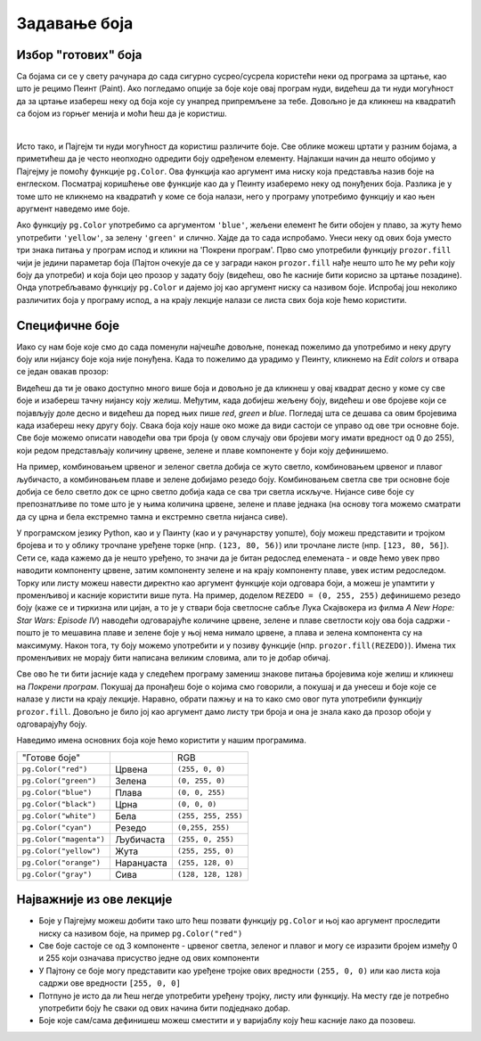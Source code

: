 Задавање боја
=============

Избор "готових" боја
--------------------


Са бојама си се у свету рачунара до сада сигурно сусрео/сусрела користећи неки од програма за цртање, као што је рецимо Пеинт (Paint). Ако погледамо опције за боје које овај програм нуди, видећеш да ти нуди могућност да за цртање изабереш неку од боја које су унапред припремљене за тебе. Довољно је да кликнеш на квадратић са бојом из горњег менија и моћи ћеш да је користиш. 

.. image:: ../../_images/paint3.jpg
   :align: center
   :width: 700px

|

Исто тако, и Пајгејм ти нуди могућност да користиш различите боје. Све облике можеш цртати у разним бојама, а приметићеш да је често неопходно одредити боју одређеном елементу. Најлакши начин да нешто обојимо у Пајгејму је помоћу функције ``pg.Color``. Ова функција као аргумент има ниску која представља назив боје на енглеском. Посматрај коришћење ове функције као да у Пеинту изаберемо неку од понуђених боја. Разлика је у томе што не кликнемо на квадратић у коме се боја налази, него у програму употребимо функцију и као њен аругмент наведемо име боје. 

Ако функцију ``pg.Color`` употребимо са аргументом ``'blue'``, жељени елемент ће бити обојен у плаво, за жуту ћемо употребити ``'yellow'``, за зелену ``'green'`` и слично. Хајде да то сада испробамо. Унеси неку од ових боја уместо три знака питања у програм испод и кликни на 'Покрени програм'. Прво смо употребили функцију ``prozor.fill`` чији је једини параметар боја (Пајтон очекује да се у загради након ``prozor.fill`` нађе нешто што ће му рећи коју боју да употреби) и која боји цео прозор у задату боју (видећеш, ово ће касније бити корисно за цртање позадине). Онда употребљавамо функцију ``pg.Color`` и дајемо јој као аргумент ниску са називом боје. Испробај још неколико различитих боја у програму испод, а на крају лекције налази се листа свих боја које ћемо користити. 

.. activecode:: colors
   :nocodelens:
   :enablecopy:
   :modaloutput:

   # -*- acsection: general-init -*-
   import pygame as pg
   import pygamebg

   # otvaramo prozor
   (sirina, visina) = (400, 400)
   prozor = pygamebg.open_window(sirina, visina, "Boja pozadine")
   # -*- acsection: main -*-

   # bojimo pozadinu prozora
   prozor.fill(pg.Color("???"))
   
   # -*- acsection: after-main -*-
   # prikazujemo prozor i čekamo da ga korisnik isključi
   pygamebg.wait_loop()
         
.. reveal:: napomena_bojе
   :showtitle: Напомена - могуће грешке
   :hidetitle: Сакриј прозор
   
   .. infonote:: Честе грешке
      Једна грешка коју можеш направити приликом задавања боје је да уместо да ``pg.Color`` напишеш великим словом, напишеш ``pg.color`` малим словом. Тада ће ти се приказати грешка ``AttributeError: '' object has no attribute 'color'``. Још једна грешка је да назив боје не наведеш под наводницима (на пример, да наведеш ``pg.Color(white)``). Тада ће ти се приказати порука ``NameError: name 'white' is not defined on line 8``.

Специфичне боје
---------------

Иако су нам боје које смо до сада поменули најчешће довољне, понекад пожелимо да употребимо и неку другу боју или нијансу боје која није понуђена. Када то пожелимо да урадимо у Пеинту, кликнемо на *Edit colors* и отвара се један овакав прозор:

.. image:: ../../_images/paint2.jpg
   :align: center
   :width: 600px

Видећеш да ти је овако доступно много више боја и довољно је да кликнеш у овај квадрат десно у коме су све боје и изабереш тачну нијансу коју желиш. Међутим, када добијеш жељену боју, видећеш и ове бројеве који се појављују доле десно и видећеш да поред њих пише *red*, *green* и *blue*. Погледај шта се дешава са овим бројевима када изабереш неку другу боју. Свакa бојa коју наше око може да види састоји се управо од ове три основне боје. Све боје можемо описати наводећи ова три броја (у овом случају ови бројеви могу имати вредност од 0 до 255), који редом представљају количину црвене, зелене и плаве компоненте у боји коју дефинишемо.

На пример, комбиновањем црвеног и зеленог светла добија се жуто
светло, комбиновањем црвеног и плавог љубичасто, а комбиновањем плаве
и зелене добијамо резедо боју. Комбиновањем светла све три основне боје добија се
бело светло док се црно светло добија када се сва три светла искључе.
Нијансе сиве боје су препознатљиве по томе што је у њима количина црвене, зелене и
плаве једнака (на основу тога можемо сматрати да су црна и бела
екстремно тамна и екстремно светла нијанса сиве).

.. image:: ../../_images/RGB.png
   :align: center
   :width: 200px


.. zanimljivost_bojе1
   :showtitle: Занимљивост - мешање боја
   :hidetitle: Сакриј прозор
   
   .. infonote:: Мешање боја
      Ако нам не верујеш зато што си до сада научио/научила да су основне боје плава жута и црвена и да се њиховом комбинацијом добијају све друге боје погледај следећи видео и видећеш да не лажемо. 

      .. ytpopup:: ELJ18NS_B6E
         :width: 735
         :height: 415
         :align: center

      Ствар је у томе што комбиновање светлости одређене боје и комбиновање различитих пигмената, темпера, или штампарске боје на пример, нису иста ствар. При комбиновању светла, основне боје (оне помоћу којих се добијају све остале боје) јесу црвена, зелена и плава, као што си могао/могла да се увериш у претходном видеу, а при комбиновању различитих пигмената начин мешања боја је потпуно другачији процес.

      Да je RGB модел користан и да је мешање боја уистину такво како смо овде написали, може те уверити и то што сви екрани које данас користимо користе управо овај модел боје. Најмањи елемент сваког екрана је пиксел и сви екрани се заправо састоје из великог броја малих светала која могу да буду црвена, зелена или плава. Распоређујући ове боје на одговарајући начин, на екранима се добијају и све остале боје. Погледај следећи видео како би ти ово било јасније. Обрати пажњу на то које су једине три боје тачкица које видиш (пиксела).

      .. ytpopup:: NyUMeSBw3X8
         :width: 735
         :height: 415
         :align: center



У програмском језику Python, као и у Паинту (као и у рачунарству уопште), боју можеш представити и тројком бројева и то у облику трочлане уређене торке (нпр. ``(123, 80, 56)``) или трочлане листе (нпр. ``[123, 80, 56]``). Сети се, када кажемо да је нешто уређено, то значи да је битан редослед елемената - и овде ћемо увек прво наводити компоненту црвене, затим компоненту зелене и на крају компоненту плаве, увек истим редоследом. Торку или листу можеш навести директно као аргумент функције који одговара боји, а можеш је упамтити у променљивој и касније користити више пута.  На пример, доделом ``REZEDO = (0, 255, 255)`` дефинишемо резедo боју (каже се и тиркизна или цијан, а то је у ствари боја светлосне сабље Лука Скајвокера из филма `A New Hope: Star Wars: Episode IV`) наводећи одговарајуће количине црвене, зелене и плаве светлости коју ова боја садржи - пошто је то мешавина плаве и зелене боје у њој нема нимало црвене, а плава и зелена компонента су на максимуму. Након тога, ту боју можемо употребити и у позиву функције (нпр. ``prozor.fill(REZEDO)``). Имена тих променљивих не морају бити написана великим словима, али то је добар обичај.

Све ово ће ти бити јасније када у следећем програму замениш знакове питања бројевима које желиш и кликнеш на `Покрени програм`. Покушај да пронађеш боје о којима смо говорили, а покушај и да унесеш и боје које се налазе у листи на крају лекције. Наравно, обрати пажњу и на то како смо овог пута употребили функцију ``prozor.fill``. Довољно је било јој као аргумент дамо листу три броја и она је знала како да прозор обоји у одговарајућу боју.

.. activecode:: colors_rgb
   :nocodelens:
   :enablecopy:
   :modaloutput:

   # -*- acsection: general-init -*-
   import pygame as pg
   import pygamebg

   # otvaramo prozor
   (sirina, visina) = (400, 400)
   prozor = pygamebg.open_window(sirina, visina, "Боје - RGB")
   # -*- acsection: main -*-

   # bojimo pozadinu prozora
   prozor.fill([???, ???, ???])
   
   # -*- acsection: after-main -*-
   # prikazujemo prozor i čekamo da ga korisnik isključi
   pygamebg.wait_loop()

Наведимо имена основних боја које ћемо користити у нашим програмима.

========================   ============   ============    
   "Готове боје"                               RGB
``pg.Color("red")``        Црвена         ``(255, 0, 0)`` 
``pg.Color("green")``      Зелена         ``(0, 255, 0)`` 
``pg.Color("blue")``       Плава          ``(0, 0, 255)``
``pg.Color("black")``      Црна           ``(0, 0, 0)`` 
``pg.Color("white")``      Бела           ``(255, 255, 255)`` 
``pg.Color("cyan")``       Рeзедо         ``(0,255, 255)``
``pg.Color("magenta")``    Љубичаста      ``(255, 0, 255)``
``pg.Color("yellow")``     Жута           ``(255, 255, 0)``
``pg.Color("orange")``     Наранџаста     ``(255, 128, 0)``
``pg.Color("gray")``       Сива           ``(128, 128, 128)``
========================   ============   ============

Најважније из ове лекције
-------------------------

* Боје у Пајгејму можеш добити тако што ћеш позвати функцију ``pg.Color`` и њој као аргумент проследити ниску са називом боје, на пример ``pg.Color("red")``
* Све боје састоје се од 3 компоненте - црвеног светла, зеленог и плавог и могу се изразити бројем између 0 и 255 који означава присуство једне од ових компоненти
* У Пајтону се боје могу представити као уређене тројке ових вредности ``(255, 0, 0)`` или као листа која садржи ове вредности ``[255, 0, 0]``
* Потпуно је исто да ли ћеш негде употребити уређену тројку, листу или функцију. На месту где је потребно употребити боју ће сваки од ових начина бити подједнако добар.
* Боје којe сам/сама дефинишеш можеш сместити и у варијаблу коју ћеш касније лако да позовеш. 